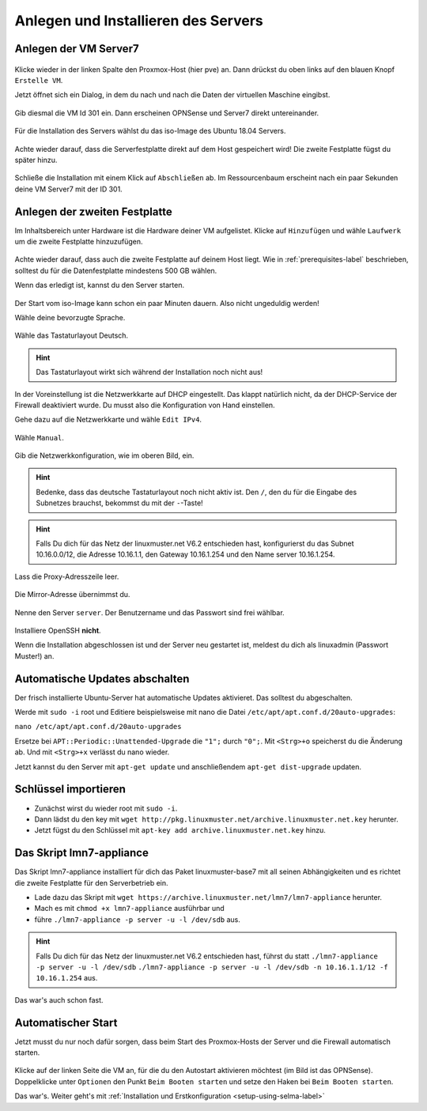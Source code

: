 Anlegen und Installieren des Servers
====================================

Anlegen der VM Server7
----------------------

.. figure:: media/OPNS01.png

Klicke wieder in der linken Spalte den Proxmox-Host (hier pve) an. Dann drückst du oben links auf den blauen Knopf ``Erstelle VM``.

Jetzt öffnet sich ein Dialog, in dem du nach und nach die Daten der virtuellen Maschine eingibst.

.. figure:: media/server01.png

Gib diesmal die VM Id 301 ein. Dann erscheinen OPNSense und Server7 direkt untereinander.

.. figure:: media/server02.png

Für die Installation des Servers wählst du das iso-Image des Ubuntu 18.04 Servers.

.. figure:: media/server03.png


.. figure:: media/server04.png

Achte wieder darauf, dass die Serverfestplatte direkt auf dem Host gespeichert wird! Die zweite Festplatte fügst du später hinzu.

.. figure:: media/server05.png


.. figure:: media/server06.png


.. figure:: media/server07.png


.. figure:: media/server08.png


Schließe die Installation mit einem Klick auf ``Abschließen`` ab. Im Ressourcenbaum erscheint nach ein paar Sekunden deine VM Server7 mit der ID 301.

Anlegen der zweiten Festplatte
------------------------------

Im Inhaltsbereich unter Hardware ist die Hardware deiner VM aufgelistet. Klicke auf ``Hinzufügen`` und wähle ``Laufwerk`` um die zweite Festplatte hinzuzufügen.

.. figure:: media/server09.png

Achte wieder darauf, dass auch die zweite Festplatte auf deinem Host liegt. Wie in :ref:`prerequisites-label` beschrieben, solltest du für die Datenfestplatte mindestens 500 GB wählen.

Wenn das erledigt ist, kannst du den Server starten.

.. figure:: media/server10.png

Der Start vom iso-Image kann schon ein paar Minuten dauern. Also nicht ungeduldig werden!

Wähle deine bevorzugte Sprache.

.. figure:: media/server11.png

Wähle das Tastaturlayout Deutsch.

.. hint:: Das Tastaturlayout wirkt sich während der Installation noch nicht aus! 

.. figure:: media/server12.png

In der Voreinstellung ist die Netzwerkkarte auf DHCP eingestellt. Das klappt natürlich nicht, da der DHCP-Service der Firewall deaktiviert wurde. Du musst also die Konfiguration von Hand einstellen.

Gehe dazu auf die Netzwerkkarte und wähle ``Edit IPv4``.

.. figure:: media/server13.png

Wähle ``Manual``.

.. figure:: media/server14.png

Gib die Netzwerkkonfiguration, wie im oberen Bild, ein.

.. hint:: Bedenke, dass das deutsche Tastaturlayout noch nicht aktiv ist. Den ``/``, den du für die Eingabe des Subnetzes brauchst, bekommst du mit der ``-``-Taste!

.. hint:: Falls Du dich für das Netz der linuxmuster.net V6.2 entschieden hast, konfigurierst du das Subnet 10.16.0.0/12, die Adresse 10.16.1.1, den Gateway 10.16.1.254 und den Name server 10.16.1.254. 

.. figure:: media/server15.png

Lass die Proxy-Adresszeile leer.

.. figure:: media/server16.png

Die Mirror-Adresse übernimmst du.

.. figure:: media/server17.png


.. figure:: media/server18.png


.. figure:: media/server19.png


.. figure:: media/server20.png

Nenne den Server ``server``. Der Benutzername und das Passwort sind frei wählbar. 

.. figure:: media/server21.png

Installiere OpenSSH **nicht**.

Wenn die Installation abgeschlossen ist und der Server neu gestartet ist, meldest du dich als linuxadmin (Passwort Muster!) an.

Automatische Updates abschalten
-------------------------------

Der frisch installierte Ubuntu-Server hat automatische Updates aktivieret. Das solltest du abgeschalten.

Werde mit ``sudo -i`` root und Editiere beispielsweise mit nano die Datei ``/etc/apt/apt.conf.d/20auto-upgrades``:

``nano /etc/apt/apt.conf.d/20auto-upgrades``

Ersetze bei ``APT::Periodic::Unattended-Upgrade`` die ``"1";`` durch ``"0";``. Mit ``<Strg>+o`` speicherst du die Änderung ab. Und mit ``<Strg>+x`` verlässt du nano wieder.

Jetzt kannst du den Server mit ``apt-get update`` und anschließendem ``apt-get dist-upgrade`` updaten. 

Schlüssel importieren
---------------------

* Zunächst wirst du wieder root mit ``sudo -i``.
* Dann lädst du den key mit ``wget http://pkg.linuxmuster.net/archive.linuxmuster.net.key`` herunter.
* Jetzt fügst du den Schlüssel mit ``apt-key add archive.linuxmuster.net.key`` hinzu.

Das Skript lmn7-appliance
-------------------------

Das Skript lmn7-appliance installiert für dich das Paket linuxmuster-base7 mit all seinen Abhängigkeiten und es richtet die zweite Festplatte für den Serverbetrieb ein.

* Lade dazu das Skript mit ``wget https://archive.linuxmuster.net/lmn7/lmn7-appliance`` herunter.
* Mach es mit ``chmod +x lmn7-appliance`` ausführbar und
* führe ``./lmn7-appliance -p server -u -l /dev/sdb`` aus.

.. hint:: Falls Du dich für das Netz der linuxmuster.net V6.2 entschieden hast, führst du statt ``./lmn7-appliance -p server -u -l /dev/sdb`` ``./lmn7-appliance -p server -u -l /dev/sdb -n 10.16.1.1/12 -f 10.16.1.254`` aus.

Das war's auch schon fast. 

Automatischer Start
-------------------

Jetzt musst du nur noch dafür sorgen, dass beim Start des Proxmox-Hosts der Server und die Firewall automatisch starten.

.. figure:: media/server22.png

Klicke auf der linken Seite die VM an, für die du den Autostart aktivieren möchtest (im Bild ist das OPNSense). Doppelklicke unter ``Optionen`` den Punkt ``Beim Booten starten`` und setze den Haken bei ``Beim Booten starten``.

Das war's. Weiter geht's mit :ref:`Installation und Erstkonfiguration <setup-using-selma-label>`

 
